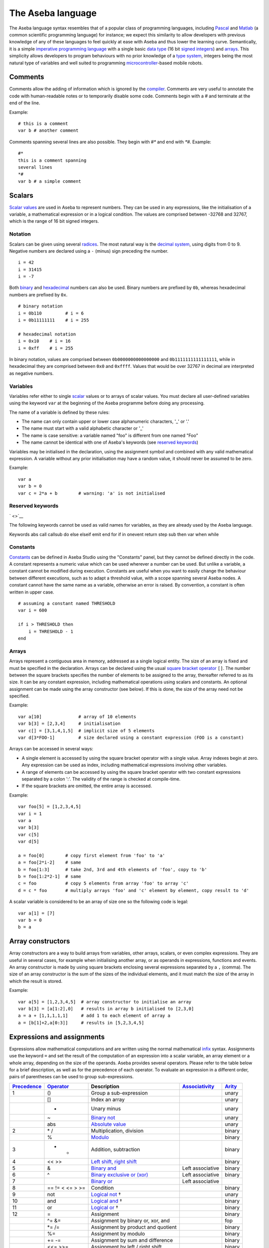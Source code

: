 The Aseba language
==================

The Aseba language syntax resembles that of a popular class of
programming languages, including
`Pascal <http://en.wikipedia.org/wiki/Pascal_%28programming_language%29>`__
and `Matlab <http://en.wikipedia.org/wiki/Matlab>`__ (a common
scientific programming language) for instance; we expect this similarity
to allow developers with previous knowledge of any of these languages to
feel quickly at ease with Aseba and thus lower the learning curve.
Semantically, it is a simple `imperative programming
language <http://en.wikipedia.org/wiki/Imperative_programming>`__ with a
single basic `data type <http://en.wikipedia.org/wiki/Data_type>`__ (16
bit
`signed <http://en.wikipedia.org/wiki/Signed_number_representations>`__
`integers <http://en.wikipedia.org/wiki/Integer_%28computer_science%29>`__)
and `arrays <http://en.wikipedia.org/wiki/Array_data_type>`__. This
simplicity allows developers to program behaviours with no prior
knowledge of a `type
system <http://en.wikipedia.org/wiki/Type_system>`__, integers being the
most natural type of variables and well suited to programming
`microcontroller <http://en.wikipedia.org/wiki/Microcontroller>`__-based
mobile robots.

Comments
--------

Comments allow the adding of information which is ignored by the
`compiler <http://en.wikipedia.org/wiki/Compiler>`__. Comments are very
useful to annotate the code with human-readable notes or to temporarily
disable some code. Comments begin with a *#* and terminate at the end of
the line.

Example:

::

    # this is a comment
    var b # another comment

Comments spanning several lines are also possible. They begin with *#\**
and end with *\*#*. Example:

::

    #*
    this is a comment spanning
    several lines
    *#
    var b # a simple comment

Scalars
-------

`Scalar values <http://en.wikipedia.org/wiki/Scalar_%28computing%29>`__
are used in Aseba to represent numbers. They can be used in any
expressions, like the initialisation of a variable, a mathematical
expression or in a logical condition. The values are comprised between
-32768 and 32767, which is the range of 16 bit signed integers.

Notation
~~~~~~~~

Scalars can be given using several
`radices <http://en.wikipedia.org/wiki/Radix>`__. The most natural way
is the `decimal system <http://en.wikipedia.org/wiki/Decimal>`__, using
digits from 0 to 9. Negative numbers are declared using a ``-`` (minus)
sign preceding the number.

::

    i = 42
    i = 31415
    i = -7

Both `binary <http://en.wikipedia.org/wiki/Binary_numeral_system>`__ and
`hexadecimal <http://en.wikipedia.org/wiki/Hexadecimal>`__ numbers can
also be used. Binary numbers are prefixed by ``0b``, whereas hexadecimal
numbers are prefixed by ``0x``.

::

    # binary notation
    i = 0b110         # i = 6
    i = 0b11111111    # i = 255

    # hexadecimal notation
    i = 0x10    # i = 16
    i = 0xff    # i = 255

In binary notation, values are comprised between ``0b0000000000000000``
and ``0b1111111111111111``, while in hexadecimal they are comprised
between ``0x0`` and ``0xffff``. Values that would be over 32767 in
decimal are interpreted as negative numbers.

Variables
~~~~~~~~~

Variables refer either to single
`scalar <http://en.wikipedia.org/wiki/Scalar_%28computing%29>`__ values
or to arrays of scalar values. You must declare all user-defined
variables using the keyword ``var`` at the beginning of the Aseba
programme before doing any processing.

The name of a variable is defined by these rules:

-  The name can only contain upper or lower case alphanumeric
   characters, '\_' or '.'
-  The name must start with a valid alphabetic character or '\_'
-  The name is case sensitive: a variable named "foo" is different from
   one named "Foo"
-  The name cannot be identical with one of Aseba's keywords (see
   `reserved keywords <#restricted-keywords>`__)

Variables may be initialised in the declaration, using the assignment
symbol and combined with any valid mathematical expression. A variable
without any prior initialisation may have a random value, it should
never be assumed to be zero.

Example:

::

    var a
    var b = 0
    var c = 2*a + b        # warning: 'a' is not initialised

Reserved keywords
~~~~~~~~~~~~~~~~~

` <>`__

The following keywords cannot be used as valid names for variables, as
they are already used by the Aseba language.

Keywords abs call callsub do else elseif emit end for if in onevent
return step sub then var when while

Constants
~~~~~~~~~

`Constants <http://en.wikipedia.org/wiki/Constant_%28programming%29>`__
can be defined in Aseba Studio using the "Constants" panel, but they
cannot be defined directly in the code. A constant represents a numeric
value which can be used wherever a number can be used. But unlike a
variable, a constant cannot be modified during execution. Constants are
useful when you want to easily change the behaviour between different
executions, such as to adapt a threshold value, with a scope spanning
several Aseba nodes. A constant cannot have the same name as a variable,
otherwise an error is raised. By convention, a constant is often written
in upper case.

::

    # assuming a constant named THRESHOLD
    var i = 600

    if i > THRESHOLD then
        i = THRESHOLD - 1
    end

Arrays
~~~~~~

Arrays represent a contiguous area in memory, addressed as a single
logical entity. The size of an array is fixed and must be specified in
the declaration. Arrays can be declared using the usual `square bracket
operator <http://en.wikipedia.org/wiki/Bracket#Uses_of_.22.5B.22_and_.22.5D.22>`__
``[]``. The number between the square brackets specifies the number of
elements to be assigned to the array, thereafter referred to as its
size. It can be any constant expression, including mathematical
operations using scalars and constants. An optional assignment can be
made using the array constructor (see below). If this is done, the size
of the array need not be specified.

Example:

::

    var a[10]              # array of 10 elements
    var b[3] = [2,3,4]     # initialisation
    var c[] = [3,1,4,1,5]  # implicit size of 5 elements
    var d[3*FOO-1]         # size declared using a constant expression (FOO is a constant)

Arrays can be accessed in several ways:

-  A single element is accessed by using the square bracket operator
   with a single value. Array indexes begin at zero. Any expression can
   be used as index, including mathematical expressions involving other
   variables.
-  A range of elements can be accessed by using the square bracket
   operator with two constant expressions separated by a colon ':'. The
   validity of the range is checked at compile-time.
-  If the square brackets are omitted, the entire array is accessed.

Example:

::

    var foo[5] = [1,2,3,4,5]
    var i = 1
    var a
    var b[3]
    var c[5]
    var d[5]

    a = foo[0]        # copy first element from 'foo' to 'a'
    a = foo[2*i-2]    # same
    b = foo[1:3]      # take 2nd, 3rd and 4th elements of 'foo', copy to 'b'
    b = foo[1:2*2-1]  # same
    c = foo           # copy 5 elements from array 'foo' to array 'c'
    d = c * foo       # multiply arrays 'foo' and 'c' element by element, copy result to 'd'

A scalar variable is considered to be an array of size one so the
following code is legal:

::

    var a[1] = [7]
    var b = 0
    b = a

Array constructors
------------------

Array constructors are a way to build arrays from variables, other
arrays, scalars, or even complex expressions. They are useful in several
cases, for example when initialising another array, or as operands in
expressions, functions and events. An array constructor is made by using
square brackets enclosing several expressions separated by a ``,``
(comma). The size of an array constructor is the sum of the sizes of the
individual elements, and it must match the size of the array in which
the result is stored.

Example:

::

    var a[5] = [1,2,3,4,5]  # array constructor to initialise an array
    var b[3] = [a[1:2],0]   # results in array b initialised to [2,3,0]
    a = a + [1,1,1,1,1]     # add 1 to each element of array a
    a = [b[1]+2,a[0:3]]     # results in [5,2,3,4,5]

Expressions and assignments
---------------------------

Expressions allow mathematical computations and are written using the
normal mathematical
`infix <http://http://en.wikipedia.org/wiki/Infix_notation>`__ syntax.
Assignments use the keyword ``=`` and set the result of the computation
of an expression into a scalar variable, an array element or a whole
array, depending on the size of the operands. Aseba provides several
operators. Please refer to the table below for a brief description, as
well as for the precedence of each operator. To evaluate an expression
in a different order, pairs of parentheses can be used to group
sub-expressions.

+---------------------------------------------------------------------+--------------------------------------------------------------------------+--------------------------------------------------------------------------------------------------------+---------------------------------------------------------------------+--------------------------------------------------+
| `Precedence <http://en.wikipedia.org/wiki/Order_of_operations>`__   | `Operator <http://en.wikipedia.org/wiki/Operator_%28programming%29>`__   | Description                                                                                            | `Associativity <http://en.wikipedia.org/wiki/Associativity>`__      | `Arity <http://en.wikipedia.org/wiki/Arity>`__   |
+=====================================================================+==========================================================================+========================================================================================================+=====================================================================+==================================================+
| 1                                                                   | ()                                                                       | Group a sub-expression                                                                                 |                                                                     | unary                                            |
+---------------------------------------------------------------------+--------------------------------------------------------------------------+--------------------------------------------------------------------------------------------------------+---------------------------------------------------------------------+--------------------------------------------------+
|                                                                     | []                                                                       | Index an array                                                                                         |                                                                     | unary                                            |
+---------------------------------------------------------------------+--------------------------------------------------------------------------+--------------------------------------------------------------------------------------------------------+---------------------------------------------------------------------+--------------------------------------------------+
|                                                                     | -                                                                        | Unary minus                                                                                            |                                                                     | unary                                            |
+---------------------------------------------------------------------+--------------------------------------------------------------------------+--------------------------------------------------------------------------------------------------------+---------------------------------------------------------------------+--------------------------------------------------+
|                                                                     | ~                                                                        | `Binary not <http://en.wikipedia.org/wiki/Bitwise_operation#NOT>`__                                    |                                                                     | unary                                            |
+---------------------------------------------------------------------+--------------------------------------------------------------------------+--------------------------------------------------------------------------------------------------------+---------------------------------------------------------------------+--------------------------------------------------+
|                                                                     | abs                                                                      | `Absolute value <http://en.wikipedia.org/wiki/Absolute_value>`__                                       |                                                                     | unary                                            |
+---------------------------------------------------------------------+--------------------------------------------------------------------------+--------------------------------------------------------------------------------------------------------+---------------------------------------------------------------------+--------------------------------------------------+
| 2                                                                   | \* /                                                                     | Multiplication, division                                                                               |                                                                     | binary                                           |
+---------------------------------------------------------------------+--------------------------------------------------------------------------+--------------------------------------------------------------------------------------------------------+---------------------------------------------------------------------+--------------------------------------------------+
|                                                                     | %                                                                        | `Modulo <http://en.wikipedia.org/wiki/Modulo_operation>`__                                             |                                                                     | binary                                           |
+---------------------------------------------------------------------+--------------------------------------------------------------------------+--------------------------------------------------------------------------------------------------------+---------------------------------------------------------------------+--------------------------------------------------+
| 3                                                                   | + -                                                                      | Addition, subtraction                                                                                  |                                                                     | binary                                           |
+---------------------------------------------------------------------+--------------------------------------------------------------------------+--------------------------------------------------------------------------------------------------------+---------------------------------------------------------------------+--------------------------------------------------+
| 4                                                                   | << >>                                                                    | `Left shift, right shift <http://en.wikipedia.org/wiki/Bitwise_operation#Arithmetic_shift>`__          |                                                                     | binary                                           |
+---------------------------------------------------------------------+--------------------------------------------------------------------------+--------------------------------------------------------------------------------------------------------+---------------------------------------------------------------------+--------------------------------------------------+
| 5                                                                   | &                                                                        | `Binary and <http://en.wikipedia.org/wiki/Bitwise_operation#AND>`__                                    | Left associative                                                    | binary                                           |
+---------------------------------------------------------------------+--------------------------------------------------------------------------+--------------------------------------------------------------------------------------------------------+---------------------------------------------------------------------+--------------------------------------------------+
| 6                                                                   | ^                                                                        | `Binary exclusive or (xor) <http://en.wikipedia.org/wiki/Bitwise_operation#XOR>`__                     | Left associative                                                    | binary                                           |
+---------------------------------------------------------------------+--------------------------------------------------------------------------+--------------------------------------------------------------------------------------------------------+---------------------------------------------------------------------+--------------------------------------------------+
| 7                                                                   |                                                                          | `Binary or <http://en.wikipedia.org/wiki/Bitwise_operation#OR>`__                                      | Left associative                                                    |                                                  |
+---------------------------------------------------------------------+--------------------------------------------------------------------------+--------------------------------------------------------------------------------------------------------+---------------------------------------------------------------------+--------------------------------------------------+
| 8                                                                   | == != < <= > >=                                                          | Condition                                                                                              |                                                                     | binary                                           |
+---------------------------------------------------------------------+--------------------------------------------------------------------------+--------------------------------------------------------------------------------------------------------+---------------------------------------------------------------------+--------------------------------------------------+
| 9                                                                   | not                                                                      | `Logical not <http://en.wikipedia.org/wiki/Logical_negation>`__ †                                      |                                                                     | unary                                            |
+---------------------------------------------------------------------+--------------------------------------------------------------------------+--------------------------------------------------------------------------------------------------------+---------------------------------------------------------------------+--------------------------------------------------+
| 10                                                                  | and                                                                      | `Logical and <http://en.wikipedia.org/wiki/Logical_conjunction>`__ †                                   |                                                                     | binary                                           |
+---------------------------------------------------------------------+--------------------------------------------------------------------------+--------------------------------------------------------------------------------------------------------+---------------------------------------------------------------------+--------------------------------------------------+
| 11                                                                  | or                                                                       | `Logical or <http://en.wikipedia.org/wiki/Logical_disjunction>`__ †                                    |                                                                     | binary                                           |
+---------------------------------------------------------------------+--------------------------------------------------------------------------+--------------------------------------------------------------------------------------------------------+---------------------------------------------------------------------+--------------------------------------------------+
| 12                                                                  | =                                                                        | Assignment                                                                                             |                                                                     | binary                                           |
+---------------------------------------------------------------------+--------------------------------------------------------------------------+--------------------------------------------------------------------------------------------------------+---------------------------------------------------------------------+--------------------------------------------------+
|                                                                     | ^= &=                                                                    | Assignment by binary or, xor, and                                                                      |                                                                     | fop                                              |
+---------------------------------------------------------------------+--------------------------------------------------------------------------+--------------------------------------------------------------------------------------------------------+---------------------------------------------------------------------+--------------------------------------------------+
|                                                                     | \*= /=                                                                   | Assignment by product and quotient                                                                     |                                                                     | binary                                           |
+---------------------------------------------------------------------+--------------------------------------------------------------------------+--------------------------------------------------------------------------------------------------------+---------------------------------------------------------------------+--------------------------------------------------+
|                                                                     | %=                                                                       | Assignment by modulo                                                                                   |                                                                     | binary                                           |
+---------------------------------------------------------------------+--------------------------------------------------------------------------+--------------------------------------------------------------------------------------------------------+---------------------------------------------------------------------+--------------------------------------------------+
|                                                                     | += -=                                                                    | Assignment by sum and difference                                                                       |                                                                     | binary                                           |
+---------------------------------------------------------------------+--------------------------------------------------------------------------+--------------------------------------------------------------------------------------------------------+---------------------------------------------------------------------+--------------------------------------------------+
|                                                                     | <<= >>=                                                                  | Assignment by left / right shift                                                                       |                                                                     | binary                                           |
+---------------------------------------------------------------------+--------------------------------------------------------------------------+--------------------------------------------------------------------------------------------------------+---------------------------------------------------------------------+--------------------------------------------------+
|                                                                     | ++ --                                                                    | `Unary increment and decrement <http://en.wikipedia.org/wiki/Increment_and_decrement_operators>`__     |                                                                     | unary                                            |
+---------------------------------------------------------------------+--------------------------------------------------------------------------+--------------------------------------------------------------------------------------------------------+---------------------------------------------------------------------+--------------------------------------------------+

*Footnotes* † Only available from within ``if``, ``when``, and ``while``
structures ‡ Only available as statements, such as ``a--`` or
``a[i]++``, not within an expression

The *assignment by* versions of the binary operators work by applying
the operator to a variable and storing the result in this same variable.
For instance, ``A *= 2`` is equal to ``A = A * 2``. These short-cuts aim
at making the code more readable.

Example:

::

    a = 1 + 1
    # Result: a = 2
    a *= 3
    # Result: a = 6
    a++
    # Result: a = 7

    b = b + d[0]
    b = (a - 7) % 5
    c[a] = d[a]
    c[0:1] = d[2:3] * [3,2]

Usage
~~~~~

Mathematical expressions are a general tool. As such, they can be used
in a great variety of situations. Just to mention a few:

-  On the right side of an assignment
-  As an index when accessing elements of arrays
-  Inside function calls
-  As argument when emitting an event

Flow control
------------

Conditionals
~~~~~~~~~~~~

Aseba provides two types of `conditionals
statements <http://en.wikipedia.org/wiki/Conditional_%28programming%29>`__:
``if``-statements and ``when``-statements. A conditional statement
consists of a conditional expression and blocks of code. Conditional
expressions are formed from a comparison
`operator <http://en.wikipedia.org/wiki/Relational_operator>`__ and two
`operands <http://en.wikipedia.org/wiki/Operand>`__ which are arithmetic
expressions; for example, ``a < b+3`` is a conditional expression. The
following table lists the comparison operators:

+-------------------------------------------------------------------+-----------------------------------------------------------------+
| `Operator <http://en.wikipedia.org/wiki/Relational_operator>`__   | Truth value                                                     |
+===================================================================+=================================================================+
| ``==``                                                            | true if operands are equal                                      |
+-------------------------------------------------------------------+-----------------------------------------------------------------+
| ``!=``                                                            | true if operands are different                                  |
+-------------------------------------------------------------------+-----------------------------------------------------------------+
| ``>``                                                             | true if first operand is strictly larger than the second one    |
+-------------------------------------------------------------------+-----------------------------------------------------------------+
| ``>=``                                                            | true if the operand is larger or equal to the second one        |
+-------------------------------------------------------------------+-----------------------------------------------------------------+
| ``<``                                                             | true if first operand is strictly smaller than the second one   |
+-------------------------------------------------------------------+-----------------------------------------------------------------+
| ``<=``                                                            | true if the operand is smaller or equal to the second one       |
+-------------------------------------------------------------------+-----------------------------------------------------------------+

A conditional expression may also be formed by combining comparison
expressions with the logical operators ``and`` (`logical
conjunction <http://en.wikipedia.org/wiki/Logical_conjunction>`__),
``or`` (`logical
disjunction <http://en.wikipedia.org/wiki/Logical_disjunction>`__) and
``not`` (`logical
negation <http://en.wikipedia.org/wiki/Logical_negation>`__); for
example, ``(a < b+3) or (a < 0)``. Precedence can be controlled by
parentheses; for example
``((a < b) or (b < c)) and ((d < e) or (e < f))``. While the Aseba
language does not have boolean variables or literals — so you cannot
write ``flag = true`` or ``if flag then`` — the result of a comparison
is considered to be a boolean value (true or false) that can be used
with the logical operators. Conditional expressions are also used in
``while``-statements (see section `loops <#toc12>`__).

Both ``if`` and ``when`` execute a different block of code according to
whether a condition is true or false; but ``when`` executes the block
corresponding to true only if the previous evaluation of the condition
was false and the current one is true. This allows the execution of code
only when something changes. The ``if`` conditional executes a first
block of code if the condition is true, a second block of code to
execute if the condition is false can be added using the ``else``
keyword. Furthermore, additional conditions can be chained using the
``elseif`` keyword.

Example:

::

    if a - b > c[0] then
        c[0] = a
    elseif a > 0 then
        b = a
    else
        b = 0
    end

    if a < 2 and a > 2 then
        b = 1
    else
        b = 0
    end

    when a > b do
        leds[0] = 1
    end

Here the ``when`` block executes only when ``a`` *becomes* larger than
``b``. ### Loops

Two constructs allow the creation of loops: ``while`` and ``for``.

A ``while`` loop repeatedly executes a block of code as long as the
condition is true. The condition is of the same form as the one ``if``
uses.

Example:

::

    while i < 10 do
        v = v + i * i
        i = i + 1
    end

A ``for`` loop allows a variable to
`iterate <http://en.wikipedia.org/wiki/Iterate>`__ over a range of
integers, with an optional step size.

Example:

::

    for i in 1:10 do
        v = v + i * i
    end
    for i in 30:1 step -3 do
        v = v - i * i
    end

The value of the loop variable is undefined after the execution of the
loop. It will usually be the last value + step, but can take another
value due to optimisations, for instance in single-element loops.

Blocks
------

Subroutines
~~~~~~~~~~~

When you want to perform the same sequence of operations at two or more
different places in the code, you can write common code just once in a
subroutine and then call this subroutine from different places. You
define a subroutine using the ``sub`` keyword followed by the name of
the subroutine. You call the subroutine using the ``callsub`` keyword,
followed by the name of the subroutine. Subroutines cannot have
arguments, nor be
`recursive <http://en.wikipedia.org/wiki/Recursion_%28computer_science%29>`__,
either directly or indirectly. Subroutines can access any variable.

Example:

::

    var v = 0

    sub toto
    v = 1

    onevent test
    callsub toto

Events
------

Aseba is an `event-based
architecture <http://en.wikipedia.org/wiki/Event-driven_programming>`__,
which means that events trigger code execution asynchronously. Events
can be external, for instance a user-defined event coming from another
Aseba node, or internal, for instance emitted by a sensor that provides
updated data. The reception of an event executes, if defined, the block
of code that begins with the ``onevent`` keyword followed by the name of
the event; the code at the top of the programme is executed when the
programme is started or reset.

To allow the execution of related code upon new events, programmes must
not block and thus must not contain any infinite loop. For instance in
the context of robotics, where a traditional robot control programme
would do some processing inside an infinite loop, an Aseba programme
would just do the processing inside a sensor-related event.

Example:

::

    var run = 0

    onevent start
    run = 1

    onevent stop
    run = 0

Return Statement
----------------

It is possible to early return from subroutines and stop the execution
of events with the ``return`` statement.

Example:

::

    var v = 0

    sub toto
    if v == 0 then
        return
    end
    v = 1

    onevent test
    callsub toto
    return
    v = 2

Initialization
~~~~~~~~~~~~~~

Statements placed between the variable declarations and the subroutines
and event handlers are run when the program is initialized:

::

    var state

    state = 0
    call leds.bottom.left(0,0,32)
    call leds.bottom.right(0,32,0)
    call leds.top(32,0,0)

While the initialization of ``state`` could have been done in its
declaration, the initialization of the leds must be done by statements.
When programming a robot, you will usually want to define some event
that will re-initialize the state of the robot. This is possible by
writing the statements within a subroutine and calling it from the event
handler. It is also possible to call the subroutine as part of the
program initialization even though it has not yet been declared:

::

    var state

    callsub init  # Initialize the program

    # Subroutine for initialization
    sub init
        state = 0
        call leds.bottom.left(0,0,32)
        call leds.bottom.right(0,32,0)
        call leds.top(32,0,0)

    # Re-initialize when center button is touched
    onevent button.center
        callsub init

Sending external events
-----------------------

The programme can send external events by using the ``emit`` keyword,
followed by the name of the event and the name of the variable to send,
if any. If a variable is provided, the size of the event must match the
size of the
`argument <http://en.wikipedia.org/wiki/Argument_%28computer_science%29>`__
to be emitted. Instead of a variable, array constructors and
mathematical expressions can also be used in more complex situations.
Events allow the programme to trigger the execution of code on another
node or to communicate with an external programme.

::

    onevent ir_sensors
    emit sensors_values proximity_sensors_values

Native functions
----------------

We designed the Aseba language to be simple in order to allow a quick
understanding even by novice developers and to implement the virtual
machine efficiently on a micro-controller. To perform complex or
resource-intensive processing, we provide native functions that are
implemented in native code for efficiency. For instance, a native
function is the natural way to implement a scalar product.

Native functions are safe, as they specify and check the size of their
arguments, which can be constants, variables, array accesses, array
constructors and expressions. In the case of an array, you can access
the whole array, a single element, or a sub-range of the array. Native
functions take their arguments by
`reference <http://en.wikipedia.org/wiki/Call_by_reference#Call_by_reference>`__
and can modify their contents but do not return any value. You can use
native functions through the ``call`` keyword.

Example:

::

    var a[3] = 1, 2, 3
    var b[3] = 2, 3, 4
    var c[5] = 5, 10, 15
    var d
    call math.dot(d, a, b, 3)
    call math.dot(d, a, c[0:2], 3)
    call math.dot(a[0], c[0:2], 3)

What to read next?
------------------

You might be interested to read:

-  `Description of the native functions standard library <asebastdnative.rs
